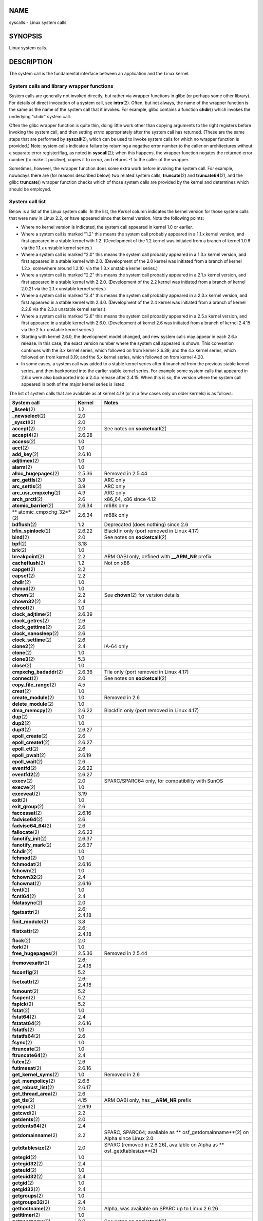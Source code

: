 NAME
====

syscalls - Linux system calls

SYNOPSIS
========

Linux system calls.

DESCRIPTION
===========

The system call is the fundamental interface between an application and
the Linux kernel.

System calls and library wrapper functions
------------------------------------------

System calls are generally not invoked directly, but rather via wrapper
functions in glibc (or perhaps some other library). For details of
direct invocation of a system call, see **intro**\ (2). Often, but not
always, the name of the wrapper function is the same as the name of the
system call that it invokes. For example, glibc contains a function
**chdir**\ () which invokes the underlying "chdir" system call.

Often the glibc wrapper function is quite thin, doing little work other
than copying arguments to the right registers before invoking the system
call, and then setting *errno* appropriately after the system call has
returned. (These are the same steps that are performed by
**syscall**\ (2), which can be used to invoke system calls for which no
wrapper function is provided.) Note: system calls indicate a failure by
returning a negative error number to the caller on architectures without
a separate error register/flag, as noted in **syscall**\ (2); when this
happens, the wrapper function negates the returned error number (to make
it positive), copies it to *errno*, and returns -1 to the caller of the
wrapper.

Sometimes, however, the wrapper function does some extra work before
invoking the system call. For example, nowadays there are (for reasons
described below) two related system calls, **truncate**\ (2) and
**truncate64**\ (2), and the glibc **truncate**\ () wrapper function
checks which of those system calls are provided by the kernel and
determines which should be employed.

System call list
----------------

Below is a list of the Linux system calls. In the list, the *Kernel*
column indicates the kernel version for those system calls that were new
in Linux 2.2, or have appeared since that kernel version. Note the
following points:

-  Where no kernel version is indicated, the system call appeared in
   kernel 1.0 or earlier.

-  Where a system call is marked "1.2" this means the system call
   probably appeared in a 1.1.x kernel version, and first appeared in a
   stable kernel with 1.2. (Development of the 1.2 kernel was initiated
   from a branch of kernel 1.0.6 via the 1.1.x unstable kernel series.)

-  Where a system call is marked "2.0" this means the system call
   probably appeared in a 1.3.x kernel version, and first appeared in a
   stable kernel with 2.0. (Development of the 2.0 kernel was initiated
   from a branch of kernel 1.2.x, somewhere around 1.2.10, via the 1.3.x
   unstable kernel series.)

-  Where a system call is marked "2.2" this means the system call
   probably appeared in a 2.1.x kernel version, and first appeared in a
   stable kernel with 2.2.0. (Development of the 2.2 kernel was
   initiated from a branch of kernel 2.0.21 via the 2.1.x unstable
   kernel series.)

-  Where a system call is marked "2.4" this means the system call
   probably appeared in a 2.3.x kernel version, and first appeared in a
   stable kernel with 2.4.0. (Development of the 2.4 kernel was
   initiated from a branch of kernel 2.2.8 via the 2.3.x unstable kernel
   series.)

-  Where a system call is marked "2.6" this means the system call
   probably appeared in a 2.5.x kernel version, and first appeared in a
   stable kernel with 2.6.0. (Development of kernel 2.6 was initiated
   from a branch of kernel 2.4.15 via the 2.5.x unstable kernel series.)

-  Starting with kernel 2.6.0, the development model changed, and new
   system calls may appear in each 2.6.x release. In this case, the
   exact version number where the system call appeared is shown. This
   convention continues with the 3.x kernel series, which followed on
   from kernel 2.6.39; and the 4.x kernel series, which followed on from
   kernel 3.19; and the 5.x kernel series, which followed on from kernel
   4.20.

-  In some cases, a system call was added to a stable kernel series
   after it branched from the previous stable kernel series, and then
   backported into the earlier stable kernel series. For example some
   system calls that appeared in 2.6.x were also backported into a 2.4.x
   release after 2.4.15. When this is so, the version where the system
   call appeared in both of the major kernel series is listed.

The list of system calls that are available as at kernel 4.19 (or in a
few cases only on older kernels) is as follows:

+--------------------------+-------------+--------------------------+
| **System call**          | **Kernel**  | **Notes**                |
+--------------------------+-------------+--------------------------+
|                          |             |                          |
+--------------------------+-------------+--------------------------+
| **\_llseek**\ (2)        | 1.2         |                          |
+--------------------------+-------------+--------------------------+
| **\_newselect**\ (2)     | 2.0         |                          |
+--------------------------+-------------+--------------------------+
| **\_sysctl**\ (2)        | 2.0         |                          |
+--------------------------+-------------+--------------------------+
| **accept**\ (2)          | 2.0         | See notes on             |
|                          |             | **socketcall**\ (2)      |
+--------------------------+-------------+--------------------------+
| **accept4**\ (2)         | 2.6.28      |                          |
+--------------------------+-------------+--------------------------+
| **access**\ (2)          | 1.0         |                          |
+--------------------------+-------------+--------------------------+
| **acct**\ (2)            | 1.0         |                          |
+--------------------------+-------------+--------------------------+
| **add_key**\ (2)         | 2.6.10      |                          |
+--------------------------+-------------+--------------------------+
| **adjtimex**\ (2)        | 1.0         |                          |
+--------------------------+-------------+--------------------------+
| **alarm**\ (2)           | 1.0         |                          |
+--------------------------+-------------+--------------------------+
| **alloc_hugepages**\ (2) | 2.5.36      | Removed in 2.5.44        |
+--------------------------+-------------+--------------------------+
| **arc_gettls**\ (2)      | 3.9         | ARC only                 |
+--------------------------+-------------+--------------------------+
| **arc_settls**\ (2)      | 3.9         | ARC only                 |
+--------------------------+-------------+--------------------------+
| **arc_usr_cmpxchg**\ (2) | 4.9         | ARC only                 |
+--------------------------+-------------+--------------------------+
| **arch_prctl**\ (2)      | 2.6         | x86_64, x86 since 4.12   |
+--------------------------+-------------+--------------------------+
| **atomic_barrier**\ (2)  | 2.6.34      | m68k only                |
+--------------------------+-------------+--------------------------+
| **                       | 2.6.34      | m68k only                |
| atomic_cmpxchg_32**\ (2) |             |                          |
+--------------------------+-------------+--------------------------+
| **bdflush**\ (2)         | 1.2         | Deprecated (does         |
|                          |             | nothing)                 |
|                          |             | since 2.6                |
+--------------------------+-------------+--------------------------+
| **bfin_spinlock**\ (2)   | 2.6.22      | Blackfin only (port      |
|                          |             | removed                  |
|                          |             | in Linux 4.17)           |
+--------------------------+-------------+--------------------------+
| **bind**\ (2)            | 2.0         | See notes on             |
|                          |             | **socketcall**\ (2)      |
+--------------------------+-------------+--------------------------+
| **bpf**\ (2)             | 3.18        |                          |
+--------------------------+-------------+--------------------------+
| **brk**\ (2)             | 1.0         |                          |
+--------------------------+-------------+--------------------------+
| **breakpoint**\ (2)      | 2.2         | ARM OABI only, defined   |
|                          |             | with                     |
|                          |             | **\__ARM_NR** prefix     |
+--------------------------+-------------+--------------------------+
| **cacheflush**\ (2)      | 1.2         | Not on x86               |
+--------------------------+-------------+--------------------------+
| **capget**\ (2)          | 2.2         |                          |
+--------------------------+-------------+--------------------------+
| **capset**\ (2)          | 2.2         |                          |
+--------------------------+-------------+--------------------------+
| **chdir**\ (2)           | 1.0         |                          |
+--------------------------+-------------+--------------------------+
| **chmod**\ (2)           | 1.0         |                          |
+--------------------------+-------------+--------------------------+
| **chown**\ (2)           | 2.2         | See **chown**\ (2) for   |
|                          |             | version details          |
+--------------------------+-------------+--------------------------+
| **chown32**\ (2)         | 2.4         |                          |
+--------------------------+-------------+--------------------------+
| **chroot**\ (2)          | 1.0         |                          |
+--------------------------+-------------+--------------------------+
| **clock_adjtime**\ (2)   | 2.6.39      |                          |
+--------------------------+-------------+--------------------------+
| **clock_getres**\ (2)    | 2.6         |                          |
+--------------------------+-------------+--------------------------+
| **clock_gettime**\ (2)   | 2.6         |                          |
+--------------------------+-------------+--------------------------+
| **clock_nanosleep**\ (2) | 2.6         |                          |
+--------------------------+-------------+--------------------------+
| **clock_settime**\ (2)   | 2.6         |                          |
+--------------------------+-------------+--------------------------+
| **clone2**\ (2)          | 2.4         | IA-64 only               |
+--------------------------+-------------+--------------------------+
| **clone**\ (2)           | 1.0         |                          |
+--------------------------+-------------+--------------------------+
| **clone3**\ (2)          | 5.3         |                          |
+--------------------------+-------------+--------------------------+
| **close**\ (2)           | 1.0         |                          |
+--------------------------+-------------+--------------------------+
| **cmpxchg_badaddr**\ (2) | 2.6.36      | Tile only (port removed  |
|                          |             | in Linux 4.17)           |
+--------------------------+-------------+--------------------------+
| **connect**\ (2)         | 2.0         | See notes on             |
|                          |             | **socketcall**\ (2)      |
+--------------------------+-------------+--------------------------+
| **copy_file_range**\ (2) | 4.5         |                          |
+--------------------------+-------------+--------------------------+
| **creat**\ (2)           | 1.0         |                          |
+--------------------------+-------------+--------------------------+
| **create_module**\ (2)   | 1.0         | Removed in 2.6           |
+--------------------------+-------------+--------------------------+
| **delete_module**\ (2)   | 1.0         |                          |
+--------------------------+-------------+--------------------------+
| **dma_memcpy**\ (2)      | 2.6.22      | Blackfin only (port      |
|                          |             | removed                  |
|                          |             | in Linux 4.17)           |
+--------------------------+-------------+--------------------------+
| **dup**\ (2)             | 1.0         |                          |
+--------------------------+-------------+--------------------------+
| **dup2**\ (2)            | 1.0         |                          |
+--------------------------+-------------+--------------------------+
| **dup3**\ (2)            | 2.6.27      |                          |
+--------------------------+-------------+--------------------------+
| **epoll_create**\ (2)    | 2.6         |                          |
+--------------------------+-------------+--------------------------+
| **epoll_create1**\ (2)   | 2.6.27      |                          |
+--------------------------+-------------+--------------------------+
| **epoll_ctl**\ (2)       | 2.6         |                          |
+--------------------------+-------------+--------------------------+
| **epoll_pwait**\ (2)     | 2.6.19      |                          |
+--------------------------+-------------+--------------------------+
| **epoll_wait**\ (2)      | 2.6         |                          |
+--------------------------+-------------+--------------------------+
| **eventfd**\ (2)         | 2.6.22      |                          |
+--------------------------+-------------+--------------------------+
| **eventfd2**\ (2)        | 2.6.27      |                          |
+--------------------------+-------------+--------------------------+
| **execv**\ (2)           | 2.0         | SPARC/SPARC64 only, for  |
|                          |             | compatibility with SunOS |
+--------------------------+-------------+--------------------------+
| **execve**\ (2)          | 1.0         |                          |
+--------------------------+-------------+--------------------------+
| **execveat**\ (2)        | 3.19        |                          |
+--------------------------+-------------+--------------------------+
| **exit**\ (2)            | 1.0         |                          |
+--------------------------+-------------+--------------------------+
| **exit_group**\ (2)      | 2.6         |                          |
+--------------------------+-------------+--------------------------+
| **faccessat**\ (2)       | 2.6.16      |                          |
+--------------------------+-------------+--------------------------+
| **fadvise64**\ (2)       | 2.6         |                          |
+--------------------------+-------------+--------------------------+
| **fadvise64_64**\ (2)    | 2.6         |                          |
+--------------------------+-------------+--------------------------+
| **fallocate**\ (2)       | 2.6.23      |                          |
+--------------------------+-------------+--------------------------+
| **fanotify_init**\ (2)   | 2.6.37      |                          |
+--------------------------+-------------+--------------------------+
| **fanotify_mark**\ (2)   | 2.6.37      |                          |
+--------------------------+-------------+--------------------------+
| **fchdir**\ (2)          | 1.0         |                          |
+--------------------------+-------------+--------------------------+
| **fchmod**\ (2)          | 1.0         |                          |
+--------------------------+-------------+--------------------------+
| **fchmodat**\ (2)        | 2.6.16      |                          |
+--------------------------+-------------+--------------------------+
| **fchown**\ (2)          | 1.0         |                          |
+--------------------------+-------------+--------------------------+
| **fchown32**\ (2)        | 2.4         |                          |
+--------------------------+-------------+--------------------------+
| **fchownat**\ (2)        | 2.6.16      |                          |
+--------------------------+-------------+--------------------------+
| **fcntl**\ (2)           | 1.0         |                          |
+--------------------------+-------------+--------------------------+
| **fcntl64**\ (2)         | 2.4         |                          |
+--------------------------+-------------+--------------------------+
| **fdatasync**\ (2)       | 2.0         |                          |
+--------------------------+-------------+--------------------------+
| **fgetxattr**\ (2)       | 2.6; 2.4.18 |                          |
+--------------------------+-------------+--------------------------+
| **finit_module**\ (2)    | 3.8         |                          |
+--------------------------+-------------+--------------------------+
| **flistxattr**\ (2)      | 2.6; 2.4.18 |                          |
+--------------------------+-------------+--------------------------+
| **flock**\ (2)           | 2.0         |                          |
+--------------------------+-------------+--------------------------+
| **fork**\ (2)            | 1.0         |                          |
+--------------------------+-------------+--------------------------+
| **free_hugepages**\ (2)  | 2.5.36      | Removed in 2.5.44        |
+--------------------------+-------------+--------------------------+
| **fremovexattr**\ (2)    | 2.6; 2.4.18 |                          |
+--------------------------+-------------+--------------------------+
| **fsconfig**\ (2)        | 5.2         |                          |
+--------------------------+-------------+--------------------------+
| **fsetxattr**\ (2)       | 2.6; 2.4.18 |                          |
+--------------------------+-------------+--------------------------+
| **fsmount**\ (2)         | 5.2         |                          |
+--------------------------+-------------+--------------------------+
| **fsopen**\ (2)          | 5.2         |                          |
+--------------------------+-------------+--------------------------+
| **fspick**\ (2)          | 5.2         |                          |
+--------------------------+-------------+--------------------------+
| **fstat**\ (2)           | 1.0         |                          |
+--------------------------+-------------+--------------------------+
| **fstat64**\ (2)         | 2.4         |                          |
+--------------------------+-------------+--------------------------+
| **fstatat64**\ (2)       | 2.6.16      |                          |
+--------------------------+-------------+--------------------------+
| **fstatfs**\ (2)         | 1.0         |                          |
+--------------------------+-------------+--------------------------+
| **fstatfs64**\ (2)       | 2.6         |                          |
+--------------------------+-------------+--------------------------+
| **fsync**\ (2)           | 1.0         |                          |
+--------------------------+-------------+--------------------------+
| **ftruncate**\ (2)       | 1.0         |                          |
+--------------------------+-------------+--------------------------+
| **ftruncate64**\ (2)     | 2.4         |                          |
+--------------------------+-------------+--------------------------+
| **futex**\ (2)           | 2.6         |                          |
+--------------------------+-------------+--------------------------+
| **futimesat**\ (2)       | 2.6.16      |                          |
+--------------------------+-------------+--------------------------+
| **get_kernel_syms**\ (2) | 1.0         | Removed in 2.6           |
+--------------------------+-------------+--------------------------+
| **get_mempolicy**\ (2)   | 2.6.6       |                          |
+--------------------------+-------------+--------------------------+
| **get_robust_list**\ (2) | 2.6.17      |                          |
+--------------------------+-------------+--------------------------+
| **get_thread_area**\ (2) | 2.6         |                          |
+--------------------------+-------------+--------------------------+
| **get_tls**\ (2)         | 4.15        | ARM OABI only, has       |
|                          |             | **\__ARM_NR** prefix     |
+--------------------------+-------------+--------------------------+
| **getcpu**\ (2)          | 2.6.19      |                          |
+--------------------------+-------------+--------------------------+
| **getcwd**\ (2)          | 2.2         |                          |
+--------------------------+-------------+--------------------------+
| **getdents**\ (2)        | 2.0         |                          |
+--------------------------+-------------+--------------------------+
| **getdents64**\ (2)      | 2.4         |                          |
+--------------------------+-------------+--------------------------+
| **getdomainname**\ (2)   | 2.2         | SPARC, SPARC64;          |
|                          |             | available                |
|                          |             | as                       |
|                          |             | **                       |
|                          |             | osf_getdomainname**\ (2) |
|                          |             | on Alpha since Linux 2.0 |
+--------------------------+-------------+--------------------------+
| **getdtablesize**\ (2)   | 2.0         | SPARC (removed in        |
|                          |             | 2.6.26),                 |
|                          |             | available on Alpha as    |
|                          |             | **                       |
|                          |             | osf_getdtablesize**\ (2) |
+--------------------------+-------------+--------------------------+
| **getegid**\ (2)         | 1.0         |                          |
+--------------------------+-------------+--------------------------+
| **getegid32**\ (2)       | 2.4         |                          |
+--------------------------+-------------+--------------------------+
| **geteuid**\ (2)         | 1.0         |                          |
+--------------------------+-------------+--------------------------+
| **geteuid32**\ (2)       | 2.4         |                          |
+--------------------------+-------------+--------------------------+
| **getgid**\ (2)          | 1.0         |                          |
+--------------------------+-------------+--------------------------+
| **getgid32**\ (2)        | 2.4         |                          |
+--------------------------+-------------+--------------------------+
| **getgroups**\ (2)       | 1.0         |                          |
+--------------------------+-------------+--------------------------+
| **getgroups32**\ (2)     | 2.4         |                          |
+--------------------------+-------------+--------------------------+
| **gethostname**\ (2)     | 2.0         | Alpha, was available on  |
|                          |             | SPARC up to Linux 2.6.26 |
+--------------------------+-------------+--------------------------+
| **getitimer**\ (2)       | 1.0         |                          |
+--------------------------+-------------+--------------------------+
| **getpeername**\ (2)     | 2.0         | See notes on             |
|                          |             | **socketcall**\ (2)      |
+--------------------------+-------------+--------------------------+
| **getpagesize**\ (2)     | 2.0         | Not on x86               |
+--------------------------+-------------+--------------------------+
| **getpgid**\ (2)         | 1.0         |                          |
+--------------------------+-------------+--------------------------+
| **getpgrp**\ (2)         | 1.0         |                          |
+--------------------------+-------------+--------------------------+
| **getpid**\ (2)          | 1.0         |                          |
+--------------------------+-------------+--------------------------+
| **getppid**\ (2)         | 1.0         |                          |
+--------------------------+-------------+--------------------------+
| **getpriority**\ (2)     | 1.0         |                          |
+--------------------------+-------------+--------------------------+
| **getrandom**\ (2)       | 3.17        |                          |
+--------------------------+-------------+--------------------------+
| **getresgid**\ (2)       | 2.2         |                          |
+--------------------------+-------------+--------------------------+
| **getresgid32**\ (2)     | 2.4         |                          |
+--------------------------+-------------+--------------------------+
| **getresuid**\ (2)       | 2.2         |                          |
+--------------------------+-------------+--------------------------+
| **getresuid32**\ (2)     | 2.4         |                          |
+--------------------------+-------------+--------------------------+
| **getrlimit**\ (2)       | 1.0         |                          |
+--------------------------+-------------+--------------------------+
| **getrusage**\ (2)       | 1.0         |                          |
+--------------------------+-------------+--------------------------+
| **getsid**\ (2)          | 2.0         |                          |
+--------------------------+-------------+--------------------------+
| **getsockname**\ (2)     | 2.0         | See notes on             |
|                          |             | **socketcall**\ (2)      |
+--------------------------+-------------+--------------------------+
| **getsockopt**\ (2)      | 2.0         | See notes on             |
|                          |             | **socketcall**\ (2)      |
+--------------------------+-------------+--------------------------+
| **gettid**\ (2)          | 2.4.11      |                          |
+--------------------------+-------------+--------------------------+
| **gettimeofday**\ (2)    | 1.0         |                          |
+--------------------------+-------------+--------------------------+
| **getuid**\ (2)          | 1.0         |                          |
+--------------------------+-------------+--------------------------+
| **getuid32**\ (2)        | 2.4         |                          |
+--------------------------+-------------+--------------------------+
| **getunwind**\ (2)       | 2.4.8       | IA-64 only; deprecated   |
+--------------------------+-------------+--------------------------+
| **getxattr**\ (2)        | 2.6; 2.4.18 |                          |
+--------------------------+-------------+--------------------------+
| **getxgid**\ (2)         | 2.0         | Alpha only; see NOTES    |
+--------------------------+-------------+--------------------------+
| **getxpid**\ (2)         | 2.0         | Alpha only; see NOTES    |
+--------------------------+-------------+--------------------------+
| **getxuid**\ (2)         | 2.0         | Alpha only; see NOTES    |
+--------------------------+-------------+--------------------------+
| **init_module**\ (2)     | 1.0         |                          |
+--------------------------+-------------+--------------------------+
| **                       | 2.6.13      |                          |
| inotify_add_watch**\ (2) |             |                          |
+--------------------------+-------------+--------------------------+
| **inotify_init**\ (2)    | 2.6.13      |                          |
+--------------------------+-------------+--------------------------+
| **inotify_init1**\ (2)   | 2.6.27      |                          |
+--------------------------+-------------+--------------------------+
| *                        | 2.6.13      |                          |
| *inotify_rm_watch**\ (2) |             |                          |
+--------------------------+-------------+--------------------------+
| **io_cancel**\ (2)       | 2.6         |                          |
+--------------------------+-------------+--------------------------+
| **io_destroy**\ (2)      | 2.6         |                          |
+--------------------------+-------------+--------------------------+
| **io_getevents**\ (2)    | 2.6         |                          |
+--------------------------+-------------+--------------------------+
| **io_pgetevents**\ (2)   | 4.18        |                          |
+--------------------------+-------------+--------------------------+
| **io_setup**\ (2)        | 2.6         |                          |
+--------------------------+-------------+--------------------------+
| **io_submit**\ (2)       | 2.6         |                          |
+--------------------------+-------------+--------------------------+
| **io_uring_enter**\ (2)  | 5.1         |                          |
+--------------------------+-------------+--------------------------+
| **                       | 5.1         |                          |
| io_uring_register**\ (2) |             |                          |
+--------------------------+-------------+--------------------------+
| **io_uring_setup**\ (2)  | 5.1         |                          |
+--------------------------+-------------+--------------------------+
| **ioctl**\ (2)           | 1.0         |                          |
+--------------------------+-------------+--------------------------+
| **ioperm**\ (2)          | 1.0         |                          |
+--------------------------+-------------+--------------------------+
| **iopl**\ (2)            | 1.0         |                          |
+--------------------------+-------------+--------------------------+
| **ioprio_get**\ (2)      | 2.6.13      |                          |
+--------------------------+-------------+--------------------------+
| **ioprio_set**\ (2)      | 2.6.13      |                          |
+--------------------------+-------------+--------------------------+
| **ipc**\ (2)             | 1.0         |                          |
+--------------------------+-------------+--------------------------+
| **kcmp**\ (2)            | 3.5         |                          |
+--------------------------+-------------+--------------------------+
| **kern_features**\ (2)   | 3.7         | SPARC64 only             |
+--------------------------+-------------+--------------------------+
| **kexec_file_load**\ (2) | 3.17        |                          |
+--------------------------+-------------+--------------------------+
| **kexec_load**\ (2)      | 2.6.13      |                          |
+--------------------------+-------------+--------------------------+
| **keyctl**\ (2)          | 2.6.10      |                          |
+--------------------------+-------------+--------------------------+
| **kill**\ (2)            | 1.0         |                          |
+--------------------------+-------------+--------------------------+
| **lchown**\ (2)          | 1.0         | See **chown**\ (2) for   |
|                          |             | version details          |
+--------------------------+-------------+--------------------------+
| **lchown32**\ (2)        | 2.4         |                          |
+--------------------------+-------------+--------------------------+
| **lgetxattr**\ (2)       | 2.6; 2.4.18 |                          |
+--------------------------+-------------+--------------------------+
| **link**\ (2)            | 1.0         |                          |
+--------------------------+-------------+--------------------------+
| **linkat**\ (2)          | 2.6.16      |                          |
+--------------------------+-------------+--------------------------+
| **listen**\ (2)          | 2.0         | See notes on             |
|                          |             | **socketcall**\ (2)      |
+--------------------------+-------------+--------------------------+
| **listxattr**\ (2)       | 2.6; 2.4.18 |                          |
+--------------------------+-------------+--------------------------+
| **llistxattr**\ (2)      | 2.6; 2.4.18 |                          |
+--------------------------+-------------+--------------------------+
| **lookup_dcookie**\ (2)  | 2.6         |                          |
+--------------------------+-------------+--------------------------+
| **lremovexattr**\ (2)    | 2.6; 2.4.18 |                          |
+--------------------------+-------------+--------------------------+
| **lseek**\ (2)           | 1.0         |                          |
+--------------------------+-------------+--------------------------+
| **lsetxattr**\ (2)       | 2.6; 2.4.18 |                          |
+--------------------------+-------------+--------------------------+
| **lstat**\ (2)           | 1.0         |                          |
+--------------------------+-------------+--------------------------+
| **lstat64**\ (2)         | 2.4         |                          |
+--------------------------+-------------+--------------------------+
| **madvise**\ (2)         | 2.4         |                          |
+--------------------------+-------------+--------------------------+
| **mbind**\ (2)           | 2.6.6       |                          |
+--------------------------+-------------+--------------------------+
| **memory_ordering**\ (2) | 2.2         | SPARC64 only             |
+--------------------------+-------------+--------------------------+
| **metag_get_tls**\ (2)   | 3.9         | Metag only (port removed |
|                          |             | in Linux 4.17)           |
+--------------------------+-------------+--------------------------+
| **me                     | 3.9         | Metag only (port removed |
| tag_set_fpu_flags**\ (2) |             | in Linux 4.17)           |
+--------------------------+-------------+--------------------------+
| **metag_set_tls**\ (2)   | 3.9         | Metag only (port removed |
|                          |             | in Linux 4.17)           |
+--------------------------+-------------+--------------------------+
| **m                      | 3.9         | Metag only (port removed |
| etag_setglobalbit**\ (2) |             | in Linux 4.17)           |
+--------------------------+-------------+--------------------------+
| **membarrier**\ (2)      | 3.17        |                          |
+--------------------------+-------------+--------------------------+
| **memfd_create**\ (2)    | 3.17        |                          |
+--------------------------+-------------+--------------------------+
| **migrate_pages**\ (2)   | 2.6.16      |                          |
+--------------------------+-------------+--------------------------+
| **mincore**\ (2)         | 2.4         |                          |
+--------------------------+-------------+--------------------------+
| **mkdir**\ (2)           | 1.0         |                          |
+--------------------------+-------------+--------------------------+
| **mkdirat**\ (2)         | 2.6.16      |                          |
+--------------------------+-------------+--------------------------+
| **mknod**\ (2)           | 1.0         |                          |
+--------------------------+-------------+--------------------------+
| **mknodat**\ (2)         | 2.6.16      |                          |
+--------------------------+-------------+--------------------------+
| **mlock**\ (2)           | 2.0         |                          |
+--------------------------+-------------+--------------------------+
| **mlock2**\ (2)          | 4.4         |                          |
+--------------------------+-------------+--------------------------+
| **mlockall**\ (2)        | 2.0         |                          |
+--------------------------+-------------+--------------------------+
| **mmap**\ (2)            | 1.0         |                          |
+--------------------------+-------------+--------------------------+
| **mmap2**\ (2)           | 2.4         |                          |
+--------------------------+-------------+--------------------------+
| **modify_ldt**\ (2)      | 1.0         |                          |
+--------------------------+-------------+--------------------------+
| **mount**\ (2)           | 1.0         |                          |
+--------------------------+-------------+--------------------------+
| **move_mount**\ (2)      | 5.2         |                          |
+--------------------------+-------------+--------------------------+
| **move_pages**\ (2)      | 2.6.18      |                          |
+--------------------------+-------------+--------------------------+
| **mprotect**\ (2)        | 1.0         |                          |
+--------------------------+-------------+--------------------------+
| **mq_getsetattr**\ (2)   | 2.6.6       |                          |
+--------------------------+-------------+--------------------------+
| **mq_notify**\ (2)       | 2.6.6       |                          |
+--------------------------+-------------+--------------------------+
| **mq_open**\ (2)         | 2.6.6       |                          |
+--------------------------+-------------+--------------------------+
| **mq_timedreceive**\ (2) | 2.6.6       |                          |
+--------------------------+-------------+--------------------------+
| **mq_timedsend**\ (2)    | 2.6.6       |                          |
+--------------------------+-------------+--------------------------+
| **mq_unlink**\ (2)       | 2.6.6       |                          |
+--------------------------+-------------+--------------------------+
| **mremap**\ (2)          | 2.0         |                          |
+--------------------------+-------------+--------------------------+
| **msgctl**\ (2)          | 2.0         | See notes on             |
|                          |             | **ipc**\ (2)             |
+--------------------------+-------------+--------------------------+
| **msgget**\ (2)          | 2.0         | See notes on             |
|                          |             | **ipc**\ (2)             |
+--------------------------+-------------+--------------------------+
| **msgrcv**\ (2)          | 2.0         | See notes on             |
|                          |             | **ipc**\ (2)             |
+--------------------------+-------------+--------------------------+
| **msgsnd**\ (2)          | 2.0         | See notes on             |
|                          |             | **ipc**\ (2)             |
+--------------------------+-------------+--------------------------+
| **msync**\ (2)           | 2.0         |                          |
+--------------------------+-------------+--------------------------+
| **munlock**\ (2)         | 2.0         |                          |
+--------------------------+-------------+--------------------------+
| **munlockall**\ (2)      | 2.0         |                          |
+--------------------------+-------------+--------------------------+
| **munmap**\ (2)          | 1.0         |                          |
+--------------------------+-------------+--------------------------+
| **                       | 2.6.39      |                          |
| name_to_handle_at**\ (2) |             |                          |
+--------------------------+-------------+--------------------------+
| **nanosleep**\ (2)       | 2.0         |                          |
+--------------------------+-------------+--------------------------+
| **newfstatat**\ (2)      | 2.6.16      | See **stat**\ (2)        |
+--------------------------+-------------+--------------------------+
| **nfsservctl**\ (2)      | 2.2         | Removed in 3.1           |
+--------------------------+-------------+--------------------------+
| **nice**\ (2)            | 1.0         |                          |
+--------------------------+-------------+--------------------------+
| **old_adjtimex**\ (2)    | 2.0         | Alpha only; see NOTES    |
+--------------------------+-------------+--------------------------+
| **old_getrlimit**\ (2)   | 2.4         | Old variant of           |
|                          |             | **getrlimit**\ (2)       |
|                          |             | that used a different    |
|                          |             | value                    |
|                          |             | for **RLIM_INFINITY**    |
+--------------------------+-------------+--------------------------+
| **oldfstat**\ (2)        | 1.0         |                          |
+--------------------------+-------------+--------------------------+
| **oldlstat**\ (2)        | 1.0         |                          |
+--------------------------+-------------+--------------------------+
| **oldolduname**\ (2)     | 1.0         |                          |
+--------------------------+-------------+--------------------------+
| **oldstat**\ (2)         | 1.0         |                          |
+--------------------------+-------------+--------------------------+
| **oldumount**\ (2)       | 2.4.116     | Name of the old          |
|                          |             | **umount**\ (2)          |
|                          |             | syscall on Alpha         |
+--------------------------+-------------+--------------------------+
| **olduname**\ (2)        | 1.0         |                          |
+--------------------------+-------------+--------------------------+
| **open**\ (2)            | 1.0         |                          |
+--------------------------+-------------+--------------------------+
| **                       | 2.6.39      |                          |
| open_by_handle_at**\ (2) |             |                          |
+--------------------------+-------------+--------------------------+
| **open_tree**\ (2)       | 5.2         |                          |
+--------------------------+-------------+--------------------------+
| **openat**\ (2)          | 2.6.16      |                          |
+--------------------------+-------------+--------------------------+
| **openat2**\ (2)         | 5.6         |                          |
+--------------------------+-------------+--------------------------+
| **or1k_atomic**\ (2)     | 3.1         | OpenRISC 1000 only       |
+--------------------------+-------------+--------------------------+
| **pause**\ (2)           | 1.0         |                          |
+--------------------------+-------------+--------------------------+
| *                        | 2.2.15; 2.4 | Not on x86               |
| *pciconfig_iobase**\ (2) |             |                          |
+--------------------------+-------------+--------------------------+
| **pciconfig_read**\ (2)  | 2.0.26; 2.2 | Not on x86               |
+--------------------------+-------------+--------------------------+
| **pciconfig_write**\ (2) | 2.0.26; 2.2 | Not on x86               |
+--------------------------+-------------+--------------------------+
| **perf_event_open**\ (2) | 2.6.31      | Was perf_counter_open()  |
|                          |             | in                       |
|                          |             | 2.6.31; renamed in       |
|                          |             | 2.6.32                   |
+--------------------------+-------------+--------------------------+
| **personality**\ (2)     | 1.2         |                          |
+--------------------------+-------------+--------------------------+
| **perfctr**\ (2)         | 2.2         | SPARC only; removed in   |
|                          |             | 2.6.34                   |
+--------------------------+-------------+--------------------------+
| **perfmonctl**\ (2)      | 2.4         | IA-64 only               |
+--------------------------+-------------+--------------------------+
| **pidfd_getfd**\ (2)     | 5.6         |                          |
+--------------------------+-------------+--------------------------+
| **                       | 5.1         |                          |
| pidfd_send_signal**\ (2) |             |                          |
+--------------------------+-------------+--------------------------+
| **pidfd_open**\ (2)      | 5.3         |                          |
+--------------------------+-------------+--------------------------+
| **pipe**\ (2)            | 1.0         |                          |
+--------------------------+-------------+--------------------------+
| **pipe2**\ (2)           | 2.6.27      |                          |
+--------------------------+-------------+--------------------------+
| **pivot_root**\ (2)      | 2.4         |                          |
+--------------------------+-------------+--------------------------+
| **pkey_alloc**\ (2)      | 4.8         |                          |
+--------------------------+-------------+--------------------------+
| **pkey_free**\ (2)       | 4.8         |                          |
+--------------------------+-------------+--------------------------+
| **pkey_mprotect**\ (2)   | 4.8         |                          |
+--------------------------+-------------+--------------------------+
| **poll**\ (2)            | 2.0.36; 2.2 |                          |
+--------------------------+-------------+--------------------------+
| **ppoll**\ (2)           | 2.6.16      |                          |
+--------------------------+-------------+--------------------------+
| **prctl**\ (2)           | 2.2         |                          |
+--------------------------+-------------+--------------------------+
| **pread**\ (2)           |             | Used for                 |
|                          |             | **pread64**\ (2) on      |
|                          |             | AVR32                    |
|                          |             | (port removed in Linux   |
|                          |             | 4.12)                    |
|                          |             | and Blackfin (port       |
|                          |             | removed                  |
|                          |             | in Linux 4.17)           |
+--------------------------+-------------+--------------------------+
| **pread64**\ (2)         |             | Added as "pread" in 2.2; |
|                          |             | renamed "pread64" in 2.6 |
+--------------------------+-------------+--------------------------+
| **preadv**\ (2)          | 2.6.30      |                          |
+--------------------------+-------------+--------------------------+
| **preadv2**\ (2)         | 4.6         |                          |
+--------------------------+-------------+--------------------------+
| **prlimit64**\ (2)       | 2.6.36      |                          |
+--------------------------+-------------+--------------------------+
| *                        | 3.2         |                          |
| *process_vm_readv**\ (2) |             |                          |
+--------------------------+-------------+--------------------------+
| **                       | 3.2         |                          |
| process_vm_writev**\ (2) |             |                          |
+--------------------------+-------------+--------------------------+
| **pselect6**\ (2)        | 2.6.16      |                          |
+--------------------------+-------------+--------------------------+
| **ptrace**\ (2)          | 1.0         |                          |
+--------------------------+-------------+--------------------------+
| **pwrite**\ (2)          |             | Used for                 |
|                          |             | **pwrite64**\ (2)        |
|                          |             | on AVR32 (port removed   |
|                          |             | in Linux 4.12) and       |
|                          |             | Blackfin                 |
|                          |             | (port removed in Linux   |
|                          |             | 4.17)                    |
+--------------------------+-------------+--------------------------+
| **pwrite64**\ (2)        |             | Added as "pwrite" in     |
|                          |             | 2.2;                     |
|                          |             | renamed "pwrite64" in    |
|                          |             | 2.6                      |
+--------------------------+-------------+--------------------------+
| **pwritev**\ (2)         | 2.6.30      |                          |
+--------------------------+-------------+--------------------------+
| **pwritev2**\ (2)        | 4.6         |                          |
+--------------------------+-------------+--------------------------+
| **query_module**\ (2)    | 2.2         | Removed in 2.6           |
+--------------------------+-------------+--------------------------+
| **quotactl**\ (2)        | 1.0         |                          |
+--------------------------+-------------+--------------------------+
| **read**\ (2)            | 1.0         |                          |
+--------------------------+-------------+--------------------------+
| **readahead**\ (2)       | 2.4.13      |                          |
+--------------------------+-------------+--------------------------+
| **readdir**\ (2)         | 1.0         |                          |
+--------------------------+-------------+--------------------------+
| **readlink**\ (2)        | 1.0         |                          |
+--------------------------+-------------+--------------------------+
| **readlinkat**\ (2)      | 2.6.16      |                          |
+--------------------------+-------------+--------------------------+
| **readv**\ (2)           | 2.0         |                          |
+--------------------------+-------------+--------------------------+
| **reboot**\ (2)          | 1.0         |                          |
+--------------------------+-------------+--------------------------+
| **recv**\ (2)            | 2.0         | See notes on             |
|                          |             | **socketcall**\ (2)      |
+--------------------------+-------------+--------------------------+
| **recvfrom**\ (2)        | 2.0         | See notes on             |
|                          |             | **socketcall**\ (2)      |
+--------------------------+-------------+--------------------------+
| **recvmsg**\ (2)         | 2.0         | See notes on             |
|                          |             | **socketcall**\ (2)      |
+--------------------------+-------------+--------------------------+
| **recvmmsg**\ (2)        | 2.6.33      |                          |
+--------------------------+-------------+--------------------------+
| *                        | 2.6         | Deprecated since 3.16    |
| *remap_file_pages**\ (2) |             |                          |
+--------------------------+-------------+--------------------------+
| **removexattr**\ (2)     | 2.6; 2.4.18 |                          |
+--------------------------+-------------+--------------------------+
| **rename**\ (2)          | 1.0         |                          |
+--------------------------+-------------+--------------------------+
| **renameat**\ (2)        | 2.6.16      |                          |
+--------------------------+-------------+--------------------------+
| **renameat2**\ (2)       | 3.15        |                          |
+--------------------------+-------------+--------------------------+
| **request_key**\ (2)     | 2.6.10      |                          |
+--------------------------+-------------+--------------------------+
| **restart_syscall**\ (2) | 2.6         |                          |
+--------------------------+-------------+--------------------------+
| **r                      | 4.15        | RISC-V only              |
| iscv_flush_icache**\ (2) |             |                          |
+--------------------------+-------------+--------------------------+
| **rmdir**\ (2)           | 1.0         |                          |
+--------------------------+-------------+--------------------------+
| **rseq**\ (2)            | 4.18        |                          |
+--------------------------+-------------+--------------------------+
| **rt_sigaction**\ (2)    | 2.2         |                          |
+--------------------------+-------------+--------------------------+
| **rt_sigpending**\ (2)   | 2.2         |                          |
+--------------------------+-------------+--------------------------+
| **rt_sigprocmask**\ (2)  | 2.2         |                          |
+--------------------------+-------------+--------------------------+
| **rt_sigqueueinfo**\ (2) | 2.2         |                          |
+--------------------------+-------------+--------------------------+
| **rt_sigreturn**\ (2)    | 2.2         |                          |
+--------------------------+-------------+--------------------------+
| **rt_sigsuspend**\ (2)   | 2.2         |                          |
+--------------------------+-------------+--------------------------+
| **rt_sigtimedwait**\ (2) | 2.2         |                          |
+--------------------------+-------------+--------------------------+
| **                       | 2.6.31      |                          |
| rt_tgsigqueueinfo**\ (2) |             |                          |
+--------------------------+-------------+--------------------------+
| **rtas**\ (2)            | 2.6.2       | PowerPC/PowerPC64 only   |
+--------------------------+-------------+--------------------------+
| **s                      | 3.7         | s390 only                |
| 390_runtime_instr**\ (2) |             |                          |
+--------------------------+-------------+--------------------------+
| **s                      | 3.19        | s390 only                |
| 390_pci_mmio_read**\ (2) |             |                          |
+--------------------------+-------------+--------------------------+
| **s3                     | 3.19        | s390 only                |
| 90_pci_mmio_write**\ (2) |             |                          |
+--------------------------+-------------+--------------------------+
| **s390_sthyi**\ (2)      | 4.15        | s390 only                |
+--------------------------+-------------+--------------------------+
| **s39                    | 4.12        | s390 only                |
| 0_guarded_storage**\ (2) |             |                          |
+--------------------------+-------------+--------------------------+
| **s                      | 2.6         | Name of                  |
| ched_get_affinity**\ (2) |             | **                       |
|                          |             | sched_getaffinity**\ (2) |
|                          |             | on SPARC and SPARC64     |
+--------------------------+-------------+--------------------------+
| **sched                  | 2.0         |                          |
| _get_priority_max**\ (2) |             |                          |
+--------------------------+-------------+--------------------------+
| **sched                  | 2.0         |                          |
| _get_priority_min**\ (2) |             |                          |
+--------------------------+-------------+--------------------------+
| **                       | 2.6         |                          |
| sched_getaffinity**\ (2) |             |                          |
+--------------------------+-------------+--------------------------+
| **sched_getattr**\ (2)   | 3.14        |                          |
+--------------------------+-------------+--------------------------+
| **sched_getparam**\ (2)  | 2.0         |                          |
+--------------------------+-------------+--------------------------+
| **s                      | 2.0         |                          |
| ched_getscheduler**\ (2) |             |                          |
+--------------------------+-------------+--------------------------+
| **sche                   | 2.0         |                          |
| d_rr_get_interval**\ (2) |             |                          |
+--------------------------+-------------+--------------------------+
| **s                      | 2.6         | Name of                  |
| ched_set_affinity**\ (2) |             | **                       |
|                          |             | sched_setaffinity**\ (2) |
|                          |             | on SPARC and SPARC64     |
+--------------------------+-------------+--------------------------+
| **                       | 2.6         |                          |
| sched_setaffinity**\ (2) |             |                          |
+--------------------------+-------------+--------------------------+
| **sched_setattr**\ (2)   | 3.14        |                          |
+--------------------------+-------------+--------------------------+
| **sched_setparam**\ (2)  | 2.0         |                          |
+--------------------------+-------------+--------------------------+
| **s                      | 2.0         |                          |
| ched_setscheduler**\ (2) |             |                          |
+--------------------------+-------------+--------------------------+
| **sched_yield**\ (2)     | 2.0         |                          |
+--------------------------+-------------+--------------------------+
| **seccomp**\ (2)         | 3.17        |                          |
+--------------------------+-------------+--------------------------+
| **select**\ (2)          | 1.0         |                          |
+--------------------------+-------------+--------------------------+
| **semctl**\ (2)          | 2.0         | See notes on             |
|                          |             | **ipc**\ (2)             |
+--------------------------+-------------+--------------------------+
| **semget**\ (2)          | 2.0         | See notes on             |
|                          |             | **ipc**\ (2)             |
+--------------------------+-------------+--------------------------+
| **semop**\ (2)           | 2.0         | See notes on             |
|                          |             | **ipc**\ (2)             |
+--------------------------+-------------+--------------------------+
| **semtimedop**\ (2)      | 2.6; 2.4.22 |                          |
+--------------------------+-------------+--------------------------+
| **send**\ (2)            | 2.0         | See notes on             |
|                          |             | **socketcall**\ (2)      |
+--------------------------+-------------+--------------------------+
| **sendfile**\ (2)        | 2.2         |                          |
+--------------------------+-------------+--------------------------+
| **sendfile64**\ (2)      | 2.6; 2.4.19 |                          |
+--------------------------+-------------+--------------------------+
| **sendmmsg**\ (2)        | 3.0         |                          |
+--------------------------+-------------+--------------------------+
| **sendmsg**\ (2)         | 2.0         | See notes on             |
|                          |             | **socketcall**\ (2)      |
+--------------------------+-------------+--------------------------+
| **sendto**\ (2)          | 2.0         | See notes on             |
|                          |             | **socketcall**\ (2)      |
+--------------------------+-------------+--------------------------+
| **set_mempolicy**\ (2)   | 2.6.6       |                          |
+--------------------------+-------------+--------------------------+
| **set_robust_list**\ (2) | 2.6.17      |                          |
+--------------------------+-------------+--------------------------+
| **set_thread_area**\ (2) | 2.6         |                          |
+--------------------------+-------------+--------------------------+
| **set_tid_address**\ (2) | 2.6         |                          |
+--------------------------+-------------+--------------------------+
| **set_tls**\ (2)         | 2.6.11      | ARM OABI/EABI only       |
|                          |             | (constant                |
|                          |             | has **\__ARM_NR**        |
|                          |             | prefix)                  |
+--------------------------+-------------+--------------------------+
| **setdomainname**\ (2)   | 1.0         |                          |
+--------------------------+-------------+--------------------------+
| **setfsgid**\ (2)        | 1.2         |                          |
+--------------------------+-------------+--------------------------+
| **setfsgid32**\ (2)      | 2.4         |                          |
+--------------------------+-------------+--------------------------+
| **setfsuid**\ (2)        | 1.2         |                          |
+--------------------------+-------------+--------------------------+
| **setfsuid32**\ (2)      | 2.4         |                          |
+--------------------------+-------------+--------------------------+
| **setgid**\ (2)          | 1.0         |                          |
+--------------------------+-------------+--------------------------+
| **setgid32**\ (2)        | 2.4         |                          |
+--------------------------+-------------+--------------------------+
| **setgroups**\ (2)       | 1.0         |                          |
+--------------------------+-------------+--------------------------+
| **setgroups32**\ (2)     | 2.4         |                          |
+--------------------------+-------------+--------------------------+
| **sethae**\ (2)          | 2.0         | Alpha only; see NOTES    |
+--------------------------+-------------+--------------------------+
| **sethostname**\ (2)     | 1.0         |                          |
+--------------------------+-------------+--------------------------+
| **setitimer**\ (2)       | 1.0         |                          |
+--------------------------+-------------+--------------------------+
| **setns**\ (2)           | 3.0         |                          |
+--------------------------+-------------+--------------------------+
| **setpgid**\ (2)         | 1.0         |                          |
+--------------------------+-------------+--------------------------+
| **setpgrp**\ (2)         | 2.0         | Alternative name for     |
|                          |             | **setpgid**\ (2) on      |
|                          |             | Alpha                    |
+--------------------------+-------------+--------------------------+
| **setpriority**\ (2)     | 1.0         |                          |
+--------------------------+-------------+--------------------------+
| **setregid**\ (2)        | 1.0         |                          |
+--------------------------+-------------+--------------------------+
| **setregid32**\ (2)      | 2.4         |                          |
+--------------------------+-------------+--------------------------+
| **setresgid**\ (2)       | 2.2         |                          |
+--------------------------+-------------+--------------------------+
| **setresgid32**\ (2)     | 2.4         |                          |
+--------------------------+-------------+--------------------------+
| **setresuid**\ (2)       | 2.2         |                          |
+--------------------------+-------------+--------------------------+
| **setresuid32**\ (2)     | 2.4         |                          |
+--------------------------+-------------+--------------------------+
| **setreuid**\ (2)        | 1.0         |                          |
+--------------------------+-------------+--------------------------+
| **setreuid32**\ (2)      | 2.4         |                          |
+--------------------------+-------------+--------------------------+
| **setrlimit**\ (2)       | 1.0         |                          |
+--------------------------+-------------+--------------------------+
| **setsid**\ (2)          | 1.0         |                          |
+--------------------------+-------------+--------------------------+
| **setsockopt**\ (2)      | 2.0         | See notes on             |
|                          |             | **socketcall**\ (2)      |
+--------------------------+-------------+--------------------------+
| **settimeofday**\ (2)    | 1.0         |                          |
+--------------------------+-------------+--------------------------+
| **setuid**\ (2)          | 1.0         |                          |
+--------------------------+-------------+--------------------------+
| **setuid32**\ (2)        | 2.4         |                          |
+--------------------------+-------------+--------------------------+
| **setup**\ (2)           | 1.0         | Removed in 2.2           |
+--------------------------+-------------+--------------------------+
| **setxattr**\ (2)        | 2.6; 2.4.18 |                          |
+--------------------------+-------------+--------------------------+
| **sgetmask**\ (2)        | 1.0         |                          |
+--------------------------+-------------+--------------------------+
| **shmat**\ (2)           | 2.0         | See notes on             |
|                          |             | **ipc**\ (2)             |
+--------------------------+-------------+--------------------------+
| **shmctl**\ (2)          | 2.0         | See notes on             |
|                          |             | **ipc**\ (2)             |
+--------------------------+-------------+--------------------------+
| **shmdt**\ (2)           | 2.0         | See notes on             |
|                          |             | **ipc**\ (2)             |
+--------------------------+-------------+--------------------------+
| **shmget**\ (2)          | 2.0         | See notes on             |
|                          |             | **ipc**\ (2)             |
+--------------------------+-------------+--------------------------+
| **shutdown**\ (2)        | 2.0         | See notes on             |
|                          |             | **socketcall**\ (2)      |
+--------------------------+-------------+--------------------------+
| **sigaction**\ (2)       | 1.0         |                          |
+--------------------------+-------------+--------------------------+
| **sigaltstack**\ (2)     | 2.2         |                          |
+--------------------------+-------------+--------------------------+
| **signal**\ (2)          | 1.0         |                          |
+--------------------------+-------------+--------------------------+
| **signalfd**\ (2)        | 2.6.22      |                          |
+--------------------------+-------------+--------------------------+
| **signalfd4**\ (2)       | 2.6.27      |                          |
+--------------------------+-------------+--------------------------+
| **sigpending**\ (2)      | 1.0         |                          |
+--------------------------+-------------+--------------------------+
| **sigprocmask**\ (2)     | 1.0         |                          |
+--------------------------+-------------+--------------------------+
| **sigreturn**\ (2)       | 1.0         |                          |
+--------------------------+-------------+--------------------------+
| **sigsuspend**\ (2)      | 1.0         |                          |
+--------------------------+-------------+--------------------------+
| **socket**\ (2)          | 2.0         | See notes on             |
|                          |             | **socketcall**\ (2)      |
+--------------------------+-------------+--------------------------+
| **socketcall**\ (2)      | 1.0         |                          |
+--------------------------+-------------+--------------------------+
| **socketpair**\ (2)      | 2.0         | See notes on             |
|                          |             | **socketcall**\ (2)      |
+--------------------------+-------------+--------------------------+
| **spill**\ (2)           | 2.6.13      | Xtensa only              |
+--------------------------+-------------+--------------------------+
| **splice**\ (2)          | 2.6.17      |                          |
+--------------------------+-------------+--------------------------+
| **spu_create**\ (2)      | 2.6.16      | PowerPC/PowerPC64 only   |
+--------------------------+-------------+--------------------------+
| **spu_run**\ (2)         | 2.6.16      | PowerPC/PowerPC64 only   |
+--------------------------+-------------+--------------------------+
| **sram_alloc**\ (2)      | 2.6.22      | Blackfin (port removed   |
|                          |             | in Linux 4.17)           |
+--------------------------+-------------+--------------------------+
| **sram_free**\ (2)       | 2.6.22      | Blackfin (port removed   |
|                          |             | in Linux 4.17)           |
+--------------------------+-------------+--------------------------+
| **ssetmask**\ (2)        | 1.0         |                          |
+--------------------------+-------------+--------------------------+
| **stat**\ (2)            | 1.0         |                          |
+--------------------------+-------------+--------------------------+
| **stat64**\ (2)          | 2.4         |                          |
+--------------------------+-------------+--------------------------+
| **statfs**\ (2)          | 1.0         |                          |
+--------------------------+-------------+--------------------------+
| **statfs64**\ (2)        | 2.6         |                          |
+--------------------------+-------------+--------------------------+
| **statx**\ (2)           | 4.11        |                          |
+--------------------------+-------------+--------------------------+
| **stime**\ (2)           | 1.0         |                          |
+--------------------------+-------------+--------------------------+
| **subpage_prot**\ (2)    | 2.6.25      | PowerPC/PowerPC64 only   |
+--------------------------+-------------+--------------------------+
| **swapcontext**\ (2)     | 2.6.3       | PowerPC/PowerPC64 only   |
+--------------------------+-------------+--------------------------+
| **switch_endian**\ (2)   | 4.1         | PowerPC64 only           |
+--------------------------+-------------+--------------------------+
| **swapcontext**\ (2)     | 2.6.3       | PowerPC only             |
+--------------------------+-------------+--------------------------+
| **swapoff**\ (2)         | 1.0         |                          |
+--------------------------+-------------+--------------------------+
| **swapon**\ (2)          | 1.0         |                          |
+--------------------------+-------------+--------------------------+
| **symlink**\ (2)         | 1.0         |                          |
+--------------------------+-------------+--------------------------+
| **symlinkat**\ (2)       | 2.6.16      |                          |
+--------------------------+-------------+--------------------------+
| **sync**\ (2)            | 1.0         |                          |
+--------------------------+-------------+--------------------------+
| **sync_file_range**\ (2) | 2.6.17      |                          |
+--------------------------+-------------+--------------------------+
| *                        | 2.6.22      |                          |
| *sync_file_range2**\ (2) |             |                          |
+--------------------------+-------------+--------------------------+
| **syncfs**\ (2)          | 2.6.39      |                          |
+--------------------------+-------------+--------------------------+
| **sys                    | 2.6.11      | PowerPC only             |
| _debug_setcontext**\ (2) |             |                          |
+--------------------------+-------------+--------------------------+
| **syscall**\ (2)         | 1.0         | Still available on ARM   |
|                          |             | OABI                     |
|                          |             | and MIPS O32 ABI         |
+--------------------------+-------------+--------------------------+
| **sysfs**\ (2)           | 1.2         |                          |
+--------------------------+-------------+--------------------------+
| **sysinfo**\ (2)         | 1.0         |                          |
+--------------------------+-------------+--------------------------+
| **syslog**\ (2)          | 1.0         |                          |
+--------------------------+-------------+--------------------------+
| **sysmips**\ (2)         | 2.6.0       | MIPS only                |
+--------------------------+-------------+--------------------------+
| **tee**\ (2)             | 2.6.17      |                          |
+--------------------------+-------------+--------------------------+
| **tgkill**\ (2)          | 2.6         |                          |
+--------------------------+-------------+--------------------------+
| **time**\ (2)            | 1.0         |                          |
+--------------------------+-------------+--------------------------+
| **timer_create**\ (2)    | 2.6         |                          |
+--------------------------+-------------+--------------------------+
| **timer_delete**\ (2)    | 2.6         |                          |
+--------------------------+-------------+--------------------------+
| *                        | 2.6         |                          |
| *timer_getoverrun**\ (2) |             |                          |
+--------------------------+-------------+--------------------------+
| **timer_gettime**\ (2)   | 2.6         |                          |
+--------------------------+-------------+--------------------------+
| **timer_settime**\ (2)   | 2.6         |                          |
+--------------------------+-------------+--------------------------+
| **timerfd_create**\ (2)  | 2.6.25      |                          |
+--------------------------+-------------+--------------------------+
| **timerfd_gettime**\ (2) | 2.6.25      |                          |
+--------------------------+-------------+--------------------------+
| **timerfd_settime**\ (2) | 2.6.25      |                          |
+--------------------------+-------------+--------------------------+
| **times**\ (2)           | 1.0         |                          |
+--------------------------+-------------+--------------------------+
| **tkill**\ (2)           | 2.6; 2.4.22 |                          |
+--------------------------+-------------+--------------------------+
| **truncate**\ (2)        | 1.0         |                          |
+--------------------------+-------------+--------------------------+
| **truncate64**\ (2)      | 2.4         |                          |
+--------------------------+-------------+--------------------------+
| **ugetrlimit**\ (2)      | 2.4         |                          |
+--------------------------+-------------+--------------------------+
| **umask**\ (2)           | 1.0         |                          |
+--------------------------+-------------+--------------------------+
| **umount**\ (2)          | 1.0         |                          |
+--------------------------+-------------+--------------------------+
| **umount2**\ (2)         | 2.2         |                          |
+--------------------------+-------------+--------------------------+
| **uname**\ (2)           | 1.0         |                          |
+--------------------------+-------------+--------------------------+
| **unlink**\ (2)          | 1.0         |                          |
+--------------------------+-------------+--------------------------+
| **unlinkat**\ (2)        | 2.6.16      |                          |
+--------------------------+-------------+--------------------------+
| **unshare**\ (2)         | 2.6.16      |                          |
+--------------------------+-------------+--------------------------+
| **uselib**\ (2)          | 1.0         |                          |
+--------------------------+-------------+--------------------------+
| **ustat**\ (2)           | 1.0         |                          |
+--------------------------+-------------+--------------------------+
| **userfaultfd**\ (2)     | 4.3         |                          |
+--------------------------+-------------+--------------------------+
| **usr26**\ (2)           | 2.4.8.1     | ARM OABI only            |
+--------------------------+-------------+--------------------------+
| **usr32**\ (2)           | 2.4.8.1     | ARM OABI only            |
+--------------------------+-------------+--------------------------+
| **utime**\ (2)           | 1.0         |                          |
+--------------------------+-------------+--------------------------+
| **utimensat**\ (2)       | 2.6.22      |                          |
+--------------------------+-------------+--------------------------+
| **utimes**\ (2)          | 2.2         |                          |
+--------------------------+-------------+--------------------------+
| **utrap_install**\ (2)   | 2.2         | SPARC64 only             |
+--------------------------+-------------+--------------------------+
| **vfork**\ (2)           | 2.2         |                          |
+--------------------------+-------------+--------------------------+
| **vhangup**\ (2)         | 1.0         |                          |
+--------------------------+-------------+--------------------------+
| **vm86old**\ (2)         | 1.0         | Was "vm86"; renamed in   |
|                          |             | 2.0.28/2.2               |
+--------------------------+-------------+--------------------------+
| **vm86**\ (2)            | 2.0.28; 2.2 |                          |
+--------------------------+-------------+--------------------------+
| **vmsplice**\ (2)        | 2.6.17      |                          |
+--------------------------+-------------+--------------------------+
| **wait4**\ (2)           | 1.0         |                          |
+--------------------------+-------------+--------------------------+
| **waitid**\ (2)          | 2.6.10      |                          |
+--------------------------+-------------+--------------------------+
| **waitpid**\ (2)         | 1.0         |                          |
+--------------------------+-------------+--------------------------+
| **write**\ (2)           | 1.0         |                          |
+--------------------------+-------------+--------------------------+
| **writev**\ (2)          | 2.0         |                          |
+--------------------------+-------------+--------------------------+
| **xtensa**\ (2)          | 2.6.13      | Xtensa only              |
+--------------------------+-------------+--------------------------+

On many platforms, including x86-32, socket calls are all multiplexed
(via glibc wrapper functions) through **socketcall**\ (2) and similarly
System V IPC calls are multiplexed through **ipc**\ (2).

Although slots are reserved for them in the system call table, the
following system calls are not implemented in the standard kernel:
**afs_syscall**\ (2), **break**\ (2), **ftime**\ (2), **getpmsg**\ (2),
**gtty**\ (2), **idle**\ (2), **lock**\ (2), **madvise1**\ (2),
**mpx**\ (2), **phys**\ (2), **prof**\ (2), **profil**\ (2),
**putpmsg**\ (2), **security**\ (2), **stty**\ (2), **tuxcall**\ (2),
**ulimit**\ (2), and **vserver**\ (2) (see also **unimplemented**\ (2)).
However, **ftime**\ (3), **profil**\ (3), and **ulimit**\ (3) exist as
library routines. The slot for **phys**\ (2) is in use since kernel
2.1.116 for **umount**\ (2); **phys**\ (2) will never be implemented.
The **getpmsg**\ (2) and **putpmsg**\ (2) calls are for kernels patched
to support STREAMS, and may never be in the standard kernel.

There was briefly **set_zone_reclaim**\ (2), added in Linux 2.6.13, and
removed in 2.6.16; this system call was never available to user space.

NOTES
=====

Roughly speaking, the code belonging to the system call with number
\__NR_xxx defined in */usr/include/asm/unistd.h* can be found in the
Linux kernel source in the routine *sys_xxx*\ (). There are many
exceptions, however, mostly because older system calls were superseded
by newer ones, and this has been treated somewhat unsystematically. On
platforms with proprietary operating-system emulation, such as sparc,
sparc64, and alpha, there are many additional system calls; mips64 also
contains a full set of 32-bit system calls.

Over time, changes to the interfaces of some system calls have been
necessary. One reason for such changes was the need to increase the size
of structures or scalar values passed to the system call. Because of
these changes, certain architectures (notably, longstanding 32-bit
architectures such as i386) now have various groups of related system
calls (e.g., **truncate**\ (2) and **truncate64**\ (2)) which perform
similar tasks, but which vary in details such as the size of their
arguments. (As noted earlier, applications are generally unaware of
this: the glibc wrapper functions do some work to ensure that the right
system call is invoked, and that ABI compatibility is preserved for old
binaries.) Examples of systems calls that exist in multiple versions are
the following:

-  By now there are three different versions of **stat**\ (2):
   *sys_stat*\ () (slot *\__NR_oldstat*), *sys_newstat*\ () (slot
   *\__NR_stat*), and *sys_stat64*\ () (slot *\__NR_stat64*), with the
   last being the most current. A similar story applies for
   **lstat**\ (2) and **fstat**\ (2).

-  Similarly, the defines *\__NR_oldolduname*, *\__NR_olduname*, and
   *\__NR_uname* refer to the routines *sys_olduname*\ (),
   *sys_uname*\ () and *sys_newuname*\ ().

-  In Linux 2.0, a new version of **vm86**\ (2) appeared, with the old
   and the new kernel routines being named *sys_vm86old*\ () and
   *sys_vm86*\ ().

-  In Linux 2.4, a new version of **getrlimit**\ (2) appeared, with the
   old and the new kernel routines being named *sys_old_getrlimit*\ ()
   (slot *\__NR_getrlimit*) and *sys_getrlimit*\ () (slot
   *\__NR_ugetrlimit*).

-  Linux 2.4 increased the size of user and group IDs from 16 to 32
   bits. To support this change, a range of system calls were added
   (e.g., **chown32**\ (2), **getuid32**\ (2), **getgroups32**\ (2),
   **setresuid32**\ (2)), superseding earlier calls of the same name
   without the "32" suffix.

-  Linux 2.4 added support for applications on 32-bit architectures to
   access large files (i.e., files for which the sizes and file offsets
   can't be represented in 32 bits.) To support this change,
   replacements were required for system calls that deal with file
   offsets and sizes. Thus the following system calls were added:
   **fcntl64**\ (2), **getdents64**\ (2), **stat64**\ (2),
   **statfs64**\ (2), **truncate64**\ (2), and their analogs that work
   with file descriptors or symbolic links. These system calls supersede
   the older system calls which, except in the case of the "stat" calls,
   have the same name without the "64" suffix.

   On newer platforms that only have 64-bit file access and 32-bit
   UIDs/GIDs (e.g., alpha, ia64, s390x, x86-64), there is just a single
   version of the UID/GID and file access system calls. On platforms
   (typically, 32-bit platforms) where the \*64 and \*32 calls exist,
   the other versions are obsolete.

-  The *rt_sig\** calls were added in kernel 2.2 to support the addition
   of real-time signals (see **signal**\ (7)). These system calls
   supersede the older system calls of the same name without the "rt_"
   prefix.

-  The **select**\ (2) and **mmap**\ (2) system calls use five or more
   arguments, which caused problems in the way argument passing on the
   i386 used to be set up. Thus, while other architectures have
   *sys_select*\ () and *sys_mmap*\ () corresponding to *\__NR_select*
   and *\__NR_mmap*, on i386 one finds *old_select*\ () and
   *old_mmap*\ () (routines that use a pointer to an argument block)
   instead. These days passing five arguments is not a problem any more,
   and there is a *\__NR__newselect* that corresponds directly to
   *sys_select*\ () and similarly *\__NR_mmap2*. s390x is the only
   64-bit architecture that has *old_mmap*\ ().

Architecture-specific details: Alpha
------------------------------------

-  **getxgid**\ (2) returns a pair of GID and effective GID via
   registers **r0** and **r20**; it is provided instead of
   **getgid**\ (2) and **getegid**\ (2).

-  **getxpid**\ (2) returns a pair of PID and parent PID via registers
   **r0** and **r20**; it is provided instead of **getpid**\ (2) and
   **getppid**\ (2).

-  **old_adjtimex**\ (2) is a variant of **adjtimex**\ (2) that uses
   *struct timeval32*, for compatibility with OSF/1.

-  **getxuid**\ (2) returns a pair of GID and effective GID via
   registers **r0** and **r20**; it is provided instead of
   **getuid**\ (2) and **geteuid**\ (2).

-  **sethae**\ (2) is used for configuring the Host Address Extension
   register on low-cost Alphas in order to access address space beyond
   first 27 bits.

SEE ALSO
========

**intro**\ (2), **syscall**\ (2), **unimplemented**\ (2),
**errno**\ (3), **libc**\ (7), **vdso**\ (7)
